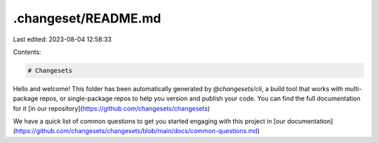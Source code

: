 .changeset/README.md
====================

Last edited: 2023-08-04 12:58:33

Contents:

.. code-block:: md

    # Changesets

Hello and welcome! This folder has been automatically generated by `@changesets/cli`, a build tool that works
with multi-package repos, or single-package repos to help you version and publish your code. You can
find the full documentation for it [in our repository](https://github.com/changesets/changesets)

We have a quick list of common questions to get you started engaging with this project in
[our documentation](https://github.com/changesets/changesets/blob/main/docs/common-questions.md)


